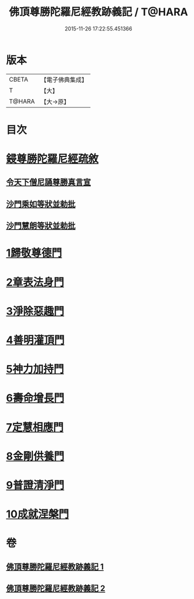 #+TITLE: 佛頂尊勝陀羅尼經教跡義記 / T@HARA
#+DATE: 2015-11-26 17:22:55.451366
* 版本
 |     CBETA|【電子佛典集成】|
 |         T|【大】     |
 |    T@HARA|【大→原】   |

* 目次
* [[file:KR6j0732_001.txt::001-1012a2][鋟尊勝陀羅尼經疏敘]]
** [[file:KR6j0732_001.txt::001-1012a20][令天下僧尼誦尊勝真言宣]]
** [[file:KR6j0732_001.txt::001-1012a27][沙門乘如等狀並勅批]]
** [[file:KR6j0732_001.txt::1012b14][沙門慧朗等狀並勅批]]
* [[file:KR6j0732_002.txt::1028a15][1歸敬尊德門]]
* [[file:KR6j0732_002.txt::1028c27][2章表法身門]]
* [[file:KR6j0732_002.txt::1029b29][3淨除惡趣門]]
* [[file:KR6j0732_002.txt::1030a12][4善明灌頂門]]
* [[file:KR6j0732_002.txt::1030b24][5神力加持門]]
* [[file:KR6j0732_002.txt::1031a17][6壽命增長門]]
* [[file:KR6j0732_002.txt::1031b26][7定慧相應門]]
* [[file:KR6j0732_002.txt::1032a5][8金剛供養門]]
* [[file:KR6j0732_002.txt::1032b4][9普證清淨門]]
* [[file:KR6j0732_002.txt::1032c23][10成就涅槃門]]
* 卷
** [[file:KR6j0732_001.txt][佛頂尊勝陀羅尼經教跡義記 1]]
** [[file:KR6j0732_002.txt][佛頂尊勝陀羅尼經教跡義記 2]]
